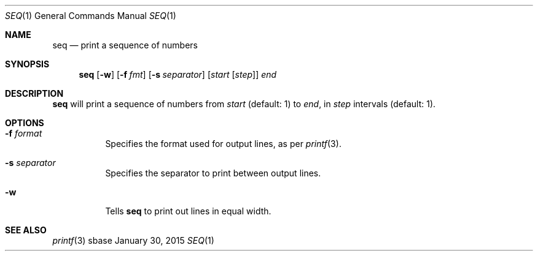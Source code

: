 .Dd January 30, 2015
.Dt SEQ 1
.Os sbase
.Sh NAME
.Nm seq
.Nd print a sequence of numbers
.Sh SYNOPSIS
.Nm
.Op Fl w
.Op Fl f Ar fmt
.Op Fl s Ar separator
.Op Ar start Op Ar step
.Ar end
.Sh DESCRIPTION
.Nm
will print a sequence of numbers from
.Ar start
(default: 1) to
.Ar end ,
in
.Ar step
intervals (default: 1).
.Sh OPTIONS
.Bl -tag -width Ds
.It Fl f Ar format
Specifies the format used for output lines, as per
.Xr printf 3 .
.It Fl s Ar separator
Specifies the separator to print between output lines.
.It Fl w
Tells
.Nm
to print out lines in equal width.
.El
.Sh SEE ALSO
.Xr printf 3
